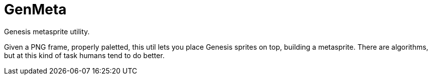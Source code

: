 GenMeta
=======

Genesis metasprite utility.

Given a PNG frame, properly paletted, this util lets you place Genesis
sprites on top, building a metasprite. There are algorithms, but at
this kind of task humans tend to do better.
